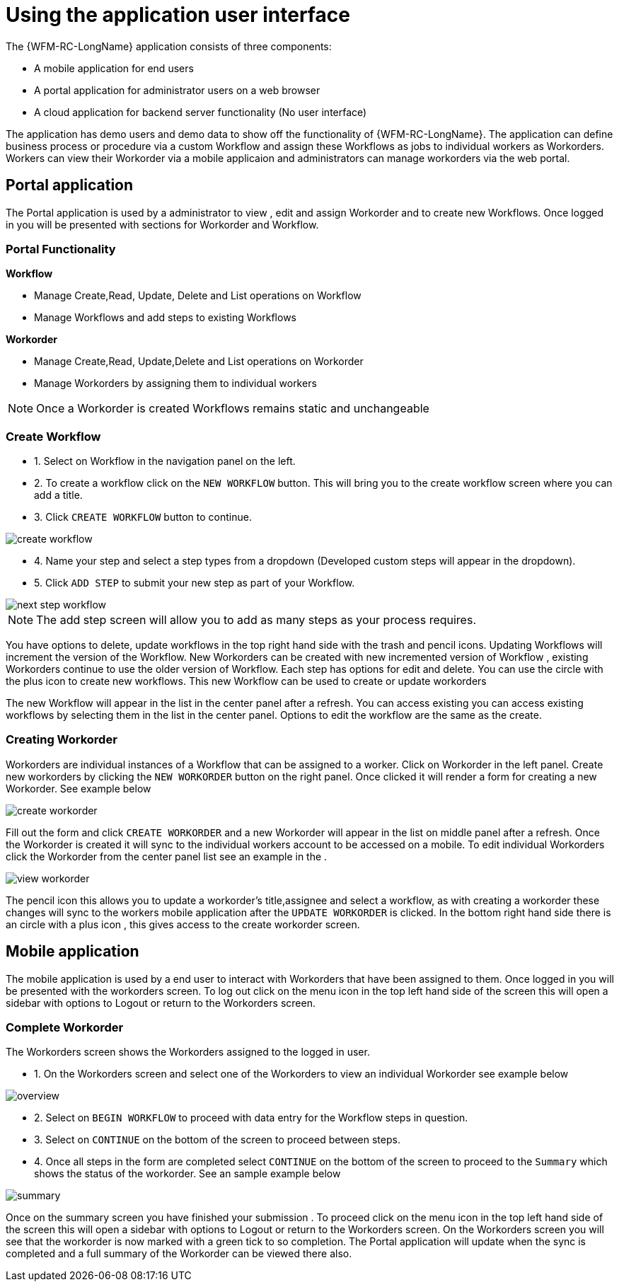 = Using the application user interface

The {WFM-RC-LongName} application consists of three components:

- A mobile application for end users
- A portal application for administrator users on a web browser
- A cloud application for backend server functionality (No user interface)

The application has demo users and demo data to show off the functionality of {WFM-RC-LongName}.
The application can define business process or procedure via a custom Workflow and assign these Workflows as jobs to
individual workers as Workorders. Workers can view their Workorder via a mobile applicaion and administrators
can manage workorders via the web portal.

== Portal application

The Portal application is used by a administrator to view , edit and assign Workorder and to create new Workflows.
Once logged in you will be presented with sections for Workorder and Workflow.

=== Portal Functionality
**Workflow**

- Manage Create,Read, Update, Delete and List operations on Workflow
- Manage Workflows and add steps to existing Workflows 

**Workorder**

- Manage Create,Read, Update,Delete and List operations on Workorder
- Manage Workorders by assigning them to individual workers

NOTE: Once a Workorder is created Workflows remains static and unchangeable 

=== Create Workflow

- 1. Select on Workflow in the navigation panel on the left. 
- 2. To create a workflow click on the `NEW WORKFLOW` button. This will bring you to the create workflow screen where you can add a title.
- 3. Click `CREATE WORKFLOW` button to continue.

image::{WFM-RC-images}create-workflow.png[create workflow]

- 4. Name your step and select a step types from a dropdown (Developed custom steps will appear in the dropdown). 

- 5. Click `ADD STEP` to submit your new step as part of your Workflow. 

image::{WFM-RC-images}workflow-nextstep.png[next step workflow]
NOTE: The add step screen will allow you to add as many steps as your process requires.

You have options to delete, update workflows in the top right hand side with the trash and pencil icons.
Updating Workflows will increment the version of the Workflow.
New Workorders can be created with new incremented version of Workflow , existing Workorders continue to use the older version of Workflow.
Each step has options for edit and delete. 
You can use the circle with the plus icon to create new workflows. This new Workflow 
can be used to create or update workorders 

The new Workflow will appear in the list in the center panel after a refresh.
You can access existing you can access existing workflows by selecting them in the list in the center panel. 
Options to edit the workflow are the same as the create.

=== Creating Workorder

Workorders are individual instances of a Workflow that can be assigned to a worker.
Click on Workorder in the left panel. Create new workorders by clicking the `NEW WORKORDER` button on the right panel. Once clicked
it will render a form for creating a new Workorder. See example below

image::{WFM-RC-images}create-workorder.png[create workorder]

Fill out the form and click `CREATE WORKORDER` and a new Workorder will appear in the list on middle panel after a refresh. 
Once the Workorder is created it will sync to the individual workers account to be accessed on a mobile. To edit individual Workorders
click the Workorder from the center panel list see an example in the .

image::{WFM-RC-images}portal-viewWorkorder.png[view workorder]

The pencil icon this allows you to update a workorder's title,assignee and select a workflow, as with creating a workorder these changes will sync to 
the workers mobile application after the `UPDATE WORKORDER` is clicked. In the bottom right hand side there is an circle with a plus icon , this gives access to the 
create workorder screen.

== Mobile application
The mobile application is used by a end user to interact with Workorders that have been assigned to them.
Once logged in you will be presented with the workorders screen.
To log out click on the menu icon in the top left hand side of the screen this will open a sidebar with options to Logout or return
to the Workorders screen.


=== Complete Workorder

The Workorders screen shows the Workorders assigned to the logged in user.

- 1. On the Workorders screen and select one of the Workorders to view an individual Workorder see example below

image::{WFM-RC-images}workorder-overview.png[overview]

- 2. Select on `BEGIN WORKFLOW` to proceed with data entry for the Workflow steps in question.

- 3. Select on `CONTINUE` on the bottom of the screen to proceed between steps. 

- 4. Once all steps in the form are completed select `CONTINUE` on the bottom of the screen to proceed to the 
`Summary` which shows the status of the workorder. See an sample example below

image::{WFM-RC-images}workorder-summary.png[summary]

Once on the summary screen you have finished your submission . To proceed click on the menu icon in the top left hand side of the screen this will open a sidebar with options to Logout or return
to the Workorders screen. On the Workorders screen you will see that the workorder is now marked with a green tick to so completion. 
The Portal application will update when the sync is completed and a full summary of the Workorder can be viewed there also.



